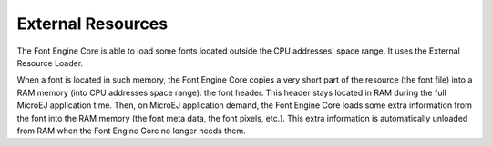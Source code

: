 External Resources
==================

The Font Engine Core is able to load some fonts located outside the CPU
addresses' space range. It uses the External Resource Loader.

When a font is located in such memory, the Font Engine Core copies a
very short part of the resource (the font file) into a RAM memory (into
CPU addresses space range): the font header. This header stays located
in RAM during the full MicroEJ application time. Then, on MicroEJ
application demand, the Font Engine Core loads some extra information
from the font into the RAM memory (the font meta data, the font pixels,
etc.). This extra information is automatically unloaded from RAM when
the Font Engine Core no longer needs them.
